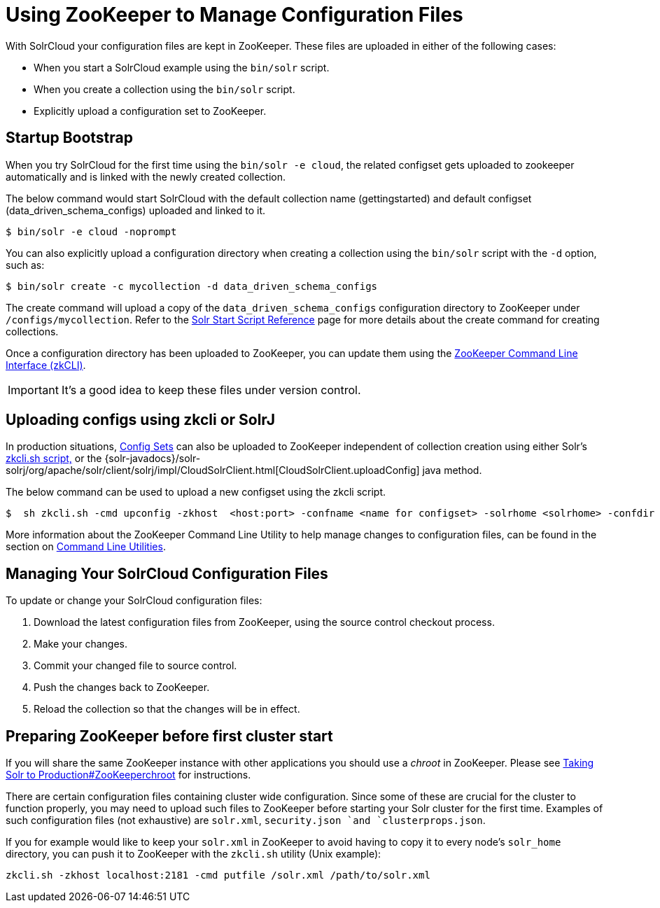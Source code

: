 = Using ZooKeeper to Manage Configuration Files
:page-shortname: using-zookeeper-to-manage-configuration-files
:page-permalink: using-zookeeper-to-manage-configuration-files.html

With SolrCloud your configuration files are kept in ZooKeeper. These files are uploaded in either of the following cases:

* When you start a SolrCloud example using the `bin/solr` script.
* When you create a collection using the `bin/solr` script.
* Explicitly upload a configuration set to ZooKeeper.

[[UsingZooKeepertoManageConfigurationFiles-StartupBootstrap]]
== Startup Bootstrap

When you try SolrCloud for the first time using the `bin/solr -e cloud`, the related configset gets uploaded to zookeeper automatically and is linked with the newly created collection.

The below command would start SolrCloud with the default collection name (gettingstarted) and default configset (data_driven_schema_configs) uploaded and linked to it.

[source,java]
----
$ bin/solr -e cloud -noprompt
----

You can also explicitly upload a configuration directory when creating a collection using the `bin/solr` script with the `-d` option, such as:

[source,java]
----
$ bin/solr create -c mycollection -d data_driven_schema_configs
----

The create command will upload a copy of the `data_driven_schema_configs` configuration directory to ZooKeeper under `/configs/mycollection`. Refer to the <<solr-start-script-reference.adoc#solr-start-script-reference,Solr Start Script Reference>> page for more details about the create command for creating collections.

Once a configuration directory has been uploaded to ZooKeeper, you can update them using the <<command-line-utilities.adoc#command-line-utilities,ZooKeeper Command Line Interface (zkCLI)>>.

[IMPORTANT]
====

It's a good idea to keep these files under version control.

====

[[UsingZooKeepertoManageConfigurationFiles-UploadingconfigsusingzkcliorSolrJ]]
== Uploading configs using zkcli or SolrJ

In production situations, <<config-sets.adoc#config-sets,Config Sets>> can also be uploaded to ZooKeeper independent of collection creation using either Solr's <<command-line-utilities.adoc#command-line-utilities,zkcli.sh script,>> or the {solr-javadocs}/solr-solrj/org/apache/solr/client/solrj/impl/CloudSolrClient.html[CloudSolrClient.uploadConfig] java method.

The below command can be used to upload a new configset using the zkcli script.

[source,java]
----
$  sh zkcli.sh -cmd upconfig -zkhost  <host:port> -confname <name for configset> -solrhome <solrhome> -confdir <path to directory with configset>
----

More information about the ZooKeeper Command Line Utility to help manage changes to configuration files, can be found in the section on <<command-line-utilities.adoc#command-line-utilities,Command Line Utilities>>.

[[UsingZooKeepertoManageConfigurationFiles-ManagingYourSolrCloudConfigurationFiles]]
== Managing Your SolrCloud Configuration Files

To update or change your SolrCloud configuration files:

1.  Download the latest configuration files from ZooKeeper, using the source control checkout process.
2.  Make your changes.
3.  Commit your changed file to source control.
4.  Push the changes back to ZooKeeper.
5.  Reload the collection so that the changes will be in effect.

[[UsingZooKeepertoManageConfigurationFiles-PreparingZooKeeperbeforefirstclusterstart]]
== Preparing ZooKeeper before first cluster start

If you will share the same ZooKeeper instance with other applications you should use a _chroot_ in ZooKeeper. Please see <<taking-solr-to-production.adoc#TakingSolrtoProduction-ZooKeeperchroot,Taking Solr to Production#ZooKeeperchroot>> for instructions.

There are certain configuration files containing cluster wide configuration. Since some of these are crucial for the cluster to function properly, you may need to upload such files to ZooKeeper before starting your Solr cluster for the first time. Examples of such configuration files (not exhaustive) are `solr.xml`, `security.json `and `clusterprops.json`.

If you for example would like to keep your `solr.xml` in ZooKeeper to avoid having to copy it to every node's `solr_home` directory, you can push it to ZooKeeper with the `zkcli.sh` utility (Unix example):

[source,text]
----
zkcli.sh -zkhost localhost:2181 -cmd putfile /solr.xml /path/to/solr.xml
----
